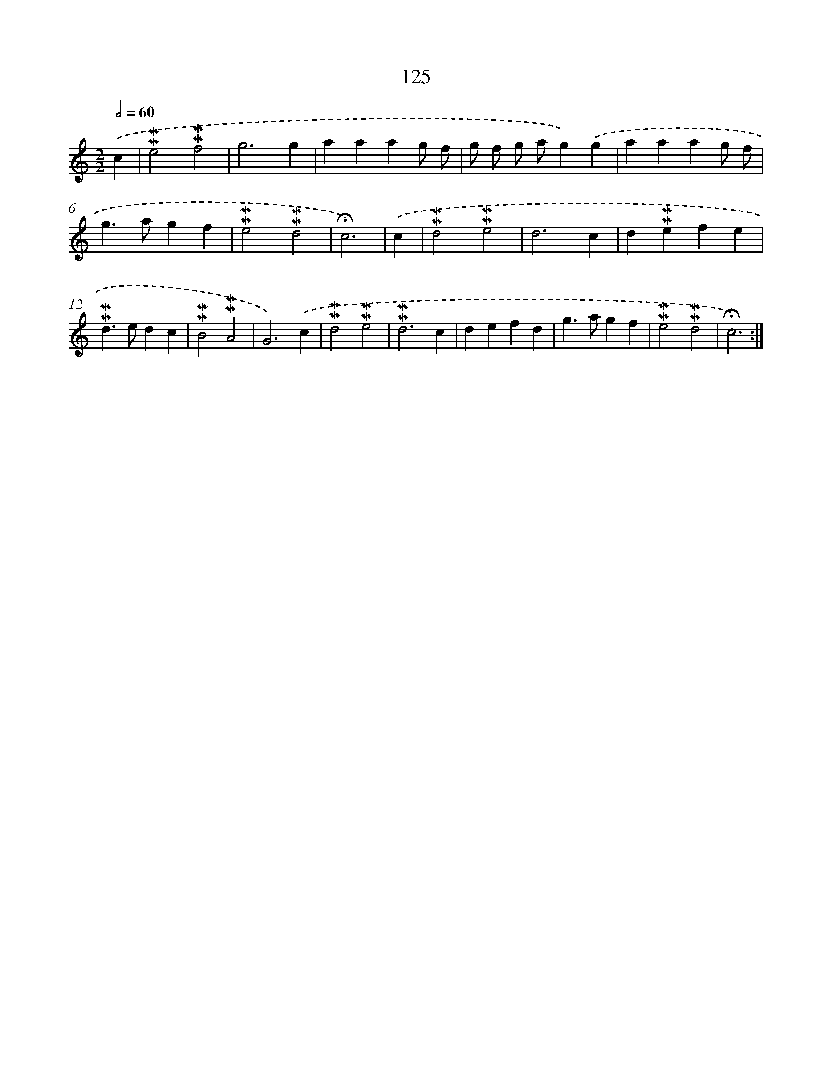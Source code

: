 X: 10364
T: 125
%%abc-version 2.0
%%abcx-abcm2ps-target-version 5.9.1 (29 Sep 2008)
%%abc-creator hum2abc beta
%%abcx-conversion-date 2018/11/01 14:37:05
%%humdrum-veritas 3366260397
%%humdrum-veritas-data 4126893761
%%continueall 1
%%barnumbers 0
L: 1/4
M: 2/2
Q: 1/2=60
K: C clef=treble
.('c [I:setbarnb 1]|
!mordent!!mordent!e2!mordent!!mordent!f2 |
g3g |
aaag/ f/ |
g/ f/ g/ a/g).('g |
aaag/ f/ |
g>agf |
!mordent!!mordent!e2!mordent!!mordent!d2 |
!fermata!c3) |
.('c [I:setbarnb 9]|
!mordent!!mordent!d2!mordent!!mordent!e2 |
d3c |
d!mordent!!mordent!efe |
!mordent!!mordent!d>edc |
!mordent!!mordent!B2!mordent!!mordent!A2 |
G3).('c |
!mordent!!mordent!d2!mordent!!mordent!e2 |
!mordent!!mordent!d3c |
defd |
g>agf |
!mordent!!mordent!e2!mordent!!mordent!d2 |
!fermata!c3) :|]
